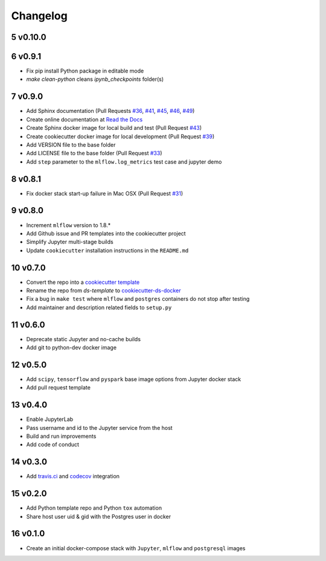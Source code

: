 .. sectnum:: 
   :start: 5
   :depth: 1

Changelog
=========

v0.10.0
-------

v0.9.1
------

- Fix pip install Python package in editable mode
- `make clean-python` cleans `ipynb_checkpoints` folder(s)

v0.9.0
------

-  Add Sphinx documentation (Pull Requests `#36 <https://github.com/sertansenturk/cookiecutter-ds-docker/pull/36>`__, `#41 <https://github.com/sertansenturk/cookiecutter-ds-docker/pull/41>`__, `#45 <https://github.com/sertansenturk/cookiecutter-ds-docker/pull/45>`__, `#46 <https://github.com/sertansenturk/cookiecutter-ds-docker/pull/46>`__, `#49 <https://github.com/sertansenturk/cookiecutter-ds-docker/pull/49>`__)
-  Create online documentation at `Read the Docs <https://readthedocs.org/projects/cookiecutter-ds-docker/>`__
-  Create Sphinx docker image for local build and test (Pull Request `#43 <https://github.com/sertansenturk/cookiecutter-ds-docker/pull/43>`__)
-  Create cookiecutter docker image for local development (Pull Request `#39 <https://github.com/sertansenturk/cookiecutter-ds-docker/pull/39>`__)
-  Add VERSION file to the base folder
-  Add LICENSE file to the base folder (Pull Request `#33 <https://github.com/sertansenturk/cookiecutter-ds-docker/pull/33>`__)
-  Add ``step`` parameter to the ``mlflow.log_metrics`` test case and jupyter demo

v0.8.1
------

-  Fix docker stack start-up failure in Mac OSX (Pull Request `#31 <https://github.com/sertansenturk/cookiecutter-ds-docker/pull/31>`__)

v0.8.0
------

-  Increment ``mlflow`` version to 1.8.\*
-  Add Github issue and PR templates into the cookiecutter project
-  Simplify Jupyter multi-stage builds
-  Update ``cookiecutter`` installation instructions in the ``README.md``

v0.7.0
------

-  Convert the repo into a `cookiecutter template <https://github.com/cookiecutter/cookiecutter>`__
-  Rename the repo from *ds-template* to `cookiecutter-ds-docker <https://github.com/sertansenturk/cookiecutter-ds-docker>`__
-  Fix a bug in ``make test`` where ``mlflow`` and ``postgres`` containers do not stop after testing
-  Add maintainer and description related fields to ``setup.py``

v0.6.0
------

-  Deprecate static Jupyter and no-cache builds
-  Add git to python-dev docker image

v0.5.0
------

-  Add ``scipy``, ``tensorflow`` and ``pyspark`` base image options from Jupyter docker stack
-  Add pull request template

v0.4.0
------

-  Enable JupyterLab
-  Pass username and id to the Jupyter service from the host
-  Build and run improvements
-  Add code of conduct

v0.3.0
------

-  Add `travis.ci <https://travis-ci.com/github/sertansenturk/cookiecutter-ds-docker>`__ and `codecov <https://codecov.io/gh/sertansenturk/cookiecutter-ds-docker/>`__ integration

v0.2.0
------

-  Add Python template repo and Python ``tox`` automation
-  Share host user uid & gid with the Postgres user in docker

v0.1.0
------

-  Create an initial docker-compose stack with ``Jupyter``, ``mlflow`` and ``postgresql`` images
